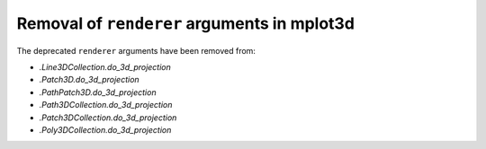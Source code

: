 Removal of ``renderer`` arguments in mplot3d
~~~~~~~~~~~~~~~~~~~~~~~~~~~~~~~~~~~~~~~~~~~~
The deprecated ``renderer`` arguments have been removed from:

- `.Line3DCollection.do_3d_projection`
- `.Patch3D.do_3d_projection`
- `.PathPatch3D.do_3d_projection`
- `.Path3DCollection.do_3d_projection`
- `.Patch3DCollection.do_3d_projection`
- `.Poly3DCollection.do_3d_projection`
